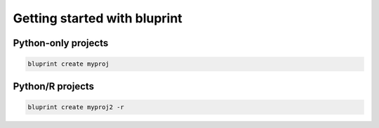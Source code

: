 Getting started with bluprint
=============================

Python-only projects
--------------------

.. code-block:: bash

	bluprint create myproj
	


Python/R projects
-----------------

.. code-block:: bash

	bluprint create myproj2 -r

